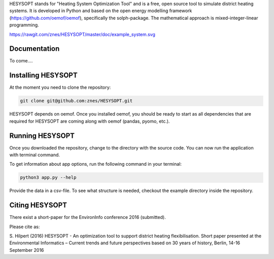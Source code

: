 HESYSOPT stands for "Heating System Optimization Tool" and is a free, open source
tool to simulate district heating systems. It is developed in Python and
based on the open energy modelling framework (https://github.com/oemof/oemof),
specifically the solph-package. The mathematical approach is mixed-integer-linear
programming. 

https://rawgit.com/znes/HESYSOPT/master/doc/example_system.svg


Documentation
=============

To come....


Installing HESYSOPT
=====================

At the moment you need to clone the repository:

.. code:: bash

  git clone git@github.com:znes/HESYSOPT.git

HESYSOPT depends on oemof. Once you installed oemof, you should be ready to 
start as all dependencies that are required for HESYSOPT are coming along with
oemof (pandas, pyomo, etc.).

Running HESYSOPT
=====================

Once you downloaded the repository, change to the directory with the source code. 
You can now run the application with terminal command. 

To get information about app options, run the following command in your
terminal:

.. code:: bash

	python3 app.py --help


Provide the data in a csv-file. To see what structure is needed, checkout the
example directory inside the repository. 

Citing HESYSOPT
====================
There exist a short-paper for the EnvironInfo conference 2016 (submitted). 

Please cite as: 

S. Hilpert (2016) HESYSOPT - An optimization tool to support district heating flexibilisation. 
Short paper presented at the Environmental Informatics – Current trends and future perspectives based on 30 years of history, Berlin, 14-16 September 2016




